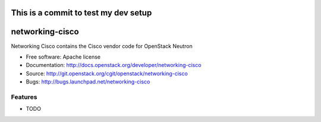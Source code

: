 =====================================
This is a commit to test my dev setup
=====================================

===============================
networking-cisco
===============================

Networking Cisco contains the Cisco vendor code for OpenStack Neutron

* Free software: Apache license
* Documentation: http://docs.openstack.org/developer/networking-cisco
* Source: http://git.openstack.org/cgit/openstack/networking-cisco
* Bugs: http://bugs.launchpad.net/networking-cisco

Features
--------

* TODO
